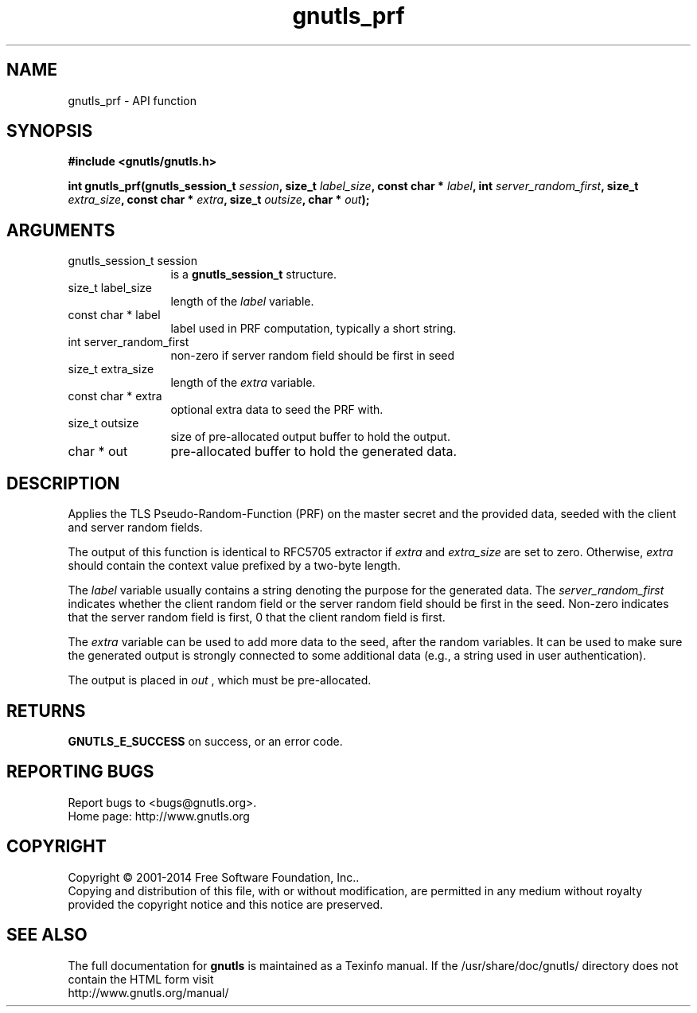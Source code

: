 .\" DO NOT MODIFY THIS FILE!  It was generated by gdoc.
.TH "gnutls_prf" 3 "3.3.25" "gnutls" "gnutls"
.SH NAME
gnutls_prf \- API function
.SH SYNOPSIS
.B #include <gnutls/gnutls.h>
.sp
.BI "int gnutls_prf(gnutls_session_t " session ", size_t " label_size ", const char * " label ", int " server_random_first ", size_t " extra_size ", const char * " extra ", size_t " outsize ", char * " out ");"
.SH ARGUMENTS
.IP "gnutls_session_t session" 12
is a \fBgnutls_session_t\fP structure.
.IP "size_t label_size" 12
length of the  \fIlabel\fP variable.
.IP "const char * label" 12
label used in PRF computation, typically a short string.
.IP "int server_random_first" 12
non\-zero if server random field should be first in seed
.IP "size_t extra_size" 12
length of the  \fIextra\fP variable.
.IP "const char * extra" 12
optional extra data to seed the PRF with.
.IP "size_t outsize" 12
size of pre\-allocated output buffer to hold the output.
.IP "char * out" 12
pre\-allocated buffer to hold the generated data.
.SH "DESCRIPTION"
Applies the TLS Pseudo\-Random\-Function (PRF) on the master secret
and the provided data, seeded with the client and server random fields.

The output of this function is identical to RFC5705 extractor if  \fIextra\fP and  \fIextra_size\fP are set to zero. Otherwise,  \fIextra\fP should contain the context
value prefixed by a two\-byte length.

The  \fIlabel\fP variable usually contains a string denoting the purpose
for the generated data.  The  \fIserver_random_first\fP indicates whether
the client random field or the server random field should be first
in the seed.  Non\-zero indicates that the server random field is first,
0 that the client random field is first.

The  \fIextra\fP variable can be used to add more data to the seed, after
the random variables.  It can be used to make sure the
generated output is strongly connected to some additional data
(e.g., a string used in user authentication).

The output is placed in  \fIout\fP , which must be pre\-allocated.
.SH "RETURNS"
\fBGNUTLS_E_SUCCESS\fP on success, or an error code.
.SH "REPORTING BUGS"
Report bugs to <bugs@gnutls.org>.
.br
Home page: http://www.gnutls.org

.SH COPYRIGHT
Copyright \(co 2001-2014 Free Software Foundation, Inc..
.br
Copying and distribution of this file, with or without modification,
are permitted in any medium without royalty provided the copyright
notice and this notice are preserved.
.SH "SEE ALSO"
The full documentation for
.B gnutls
is maintained as a Texinfo manual.
If the /usr/share/doc/gnutls/
directory does not contain the HTML form visit
.B
.IP http://www.gnutls.org/manual/
.PP
